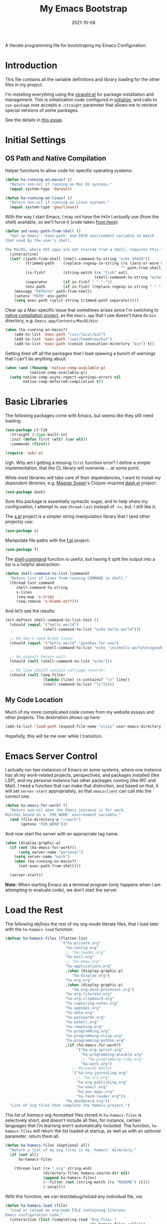 #+title:  My Emacs Bootstrap
#+author: Howard X. Abrams
#+date:   2021-10-08
#+tags: emacs

A literate programming file for bootstraping my Emacs Configuration.

#+begin_src emacs-lisp :exports none
  ;;; bootstrap.el --- file for bootstraping my Emacs Configuration
  ;;
  ;; © 2021-2023 Howard X. Abrams
  ;;   Licensed under a Creative Commons Attribution 4.0 International License.
  ;;   See http://creativecommons.org/licenses/by/4.0/
  ;;
  ;; Author: Howard X. Abrams <http://gitlab.com/howardabrams>
  ;; Maintainer: Howard X. Abrams
  ;; Created: October  8, 2021
  ;;
  ;; This file is not part of GNU Emacs.
  ;;
  ;; *NB:* Do not edit this file. Instead, edit the original literate file at:
  ;;            ~/other/hamacs/bootstrap.org
  ;;       And tangle the file to recreate this one.
  ;;
  ;;; Code:
#+end_src
* Introduction
This file contains all the variable definitions and library loading for the other files in my project.

I'm installing everything using the [[https://github.com/raxod502/straight.el#getting-started][straight.el]] for package installation and management. This is initialization code configured in [[file:initialize][initialize]], and calls to =use-package= now accepts a =:straight= parameter that allows me to retrieve special versions of some packages.

See the details in [[https://dev.to/jkreeftmeijer/emacs-package-management-with-straight-el-and-use-package-3oc8][this essay]].

* Initial Settings
** OS Path and Native Compilation
Helper functions to allow code for specific operating systems:
#+begin_src emacs-lisp
  (defun ha-running-on-macos? ()
    "Return non-nil if running on Mac OS systems."
    (equal system-type 'darwin))

  (defun ha-running-on-linux? ()
    "Return non-nil if running on Linux systems."
    (equal system-type 'gnu/linux))
#+end_src

With the way I start Emacs, I may not have the =PATH= I /actually/ use (from the shell) available, so we'll force it (code taken [[https://www.emacswiki.org/emacs/ExecPath][from here]]):

#+begin_src emacs-lisp
  (defun set-exec-path-from-shell ()
    "Set up Emacs' `exec-path' and PATH environment variable to match
  that used by the user's shell.

  The MacOS, where GUI apps are not started from a shell, requires this."
    (interactive)
    (let* ((path-from-shell (shell-command-to-string "echo $PATH"))
           (trimmed-path    (replace-regexp-in-string (rx (zero-or-more space) eol)
                                                      "" path-from-shell))
           (in-fish?        (string-match (rx "fish" eol)
                                          (shell-command-to-string "echo $SHELL")))
           (separator       (if in-fish? " " ":"))
           (env-path        (if in-fish? (replace-regexp-in-string " " ":" trimmed-path) trimmed-path)))
      (message "PATH=%s" path-from-shell)
      (setenv "PATH" env-path)
      (setq exec-path (split-string trimmed-path separator))))
#+end_src

Clear up a Mac-specific issue that sometimes arises since I'm switching to [[http://akrl.sdf.org/gccemacs.html][native compilation project]], as the =Emacs.app= that I use doesn't have its =bin= directory, e.g. =Emacs.app/Contents/MacOS/bin=:

#+begin_src emacs-lisp
  (when (ha-running-on-macos?)
      (add-to-list 'exec-path "/usr/local/bin")
      (add-to-list 'exec-path "/opt/homebrew/bin")
      (add-to-list 'exec-path (concat invocation-directory "bin") t))
#+end_src

Getting tired off all the packages that I load spewing a bunch of warnings that I can't do anything about:
#+begin_src emacs-lisp
  (when (and (fboundp 'native-comp-available-p)
             (native-comp-available-p))
    (setq native-comp-async-report-warnings-errors nil
          native-comp-deferred-compilation t))
#+end_src
* Basic Libraries
The following packages come with Emacs, but seems like they still need loading:
#+begin_src emacs-lisp
  (use-package cl-lib
    :straight (:type built-in)
    :init (defun first (elt) (car elt))
    :commands (first))

  (require 'subr-x)
#+end_src
Ugh. Why am I getting a missing =first= function error? I define a simple implementation, that the CL library will overwrite ... at some point.

While most libraries will take care of their dependencies, I want to install /my dependent libraries/, e.g, [[https://github.com/magnars/.emacs.d/][Magnar Sveen]]'s Clojure-inspired [[https://github.com/magnars/dash.el][dash.el]] project:
#+begin_src emacs-lisp
  (use-package dash)
#+end_src
Sure this package is essentially syntactic sugar, and to help /share/ my configuration, I attempt to use =thread-last= instead of =->>=, but, I still like it.

The [[https://github.com/magnars/s.el][s.el]] project is a simpler string manipulation library that I (and other projects) use:
#+begin_src emacs-lisp
  (use-package s)
#+end_src

Manipulate file paths with the [[https://github.com/rejeep/f.el][f.el]] project:
#+begin_src emacs-lisp
  (use-package f)
#+end_src

The [[help:shell-command][shell-command]] function is useful, but having it split the output into a list is a helpful abstraction:
#+begin_src emacs-lisp
  (defun shell-command-to-list (command)
    "Return list of lines from running COMMAND in shell."
    (thread-last command
       shell-command-to-string
       s-lines
       (seq-map 's-trim)
       (seq-remove 's-blank-str?)))
#+end_src

And let’s see the results:
#+begin_src emacs-lisp :tangle no
  (ert-deftest shell-command-to-list-test ()
    (should (equal '("hello world")
                   (shell-command-to-list "echo hello world")))

    ;; We don't need blank lines:
    (should (equal '("hello world" "goodbye for now")
                   (shell-command-to-list "echo '\n\nhello world\n\ngoodbye for now\n\n'"))

    ;; No output? Return null:
    (should (null (shell-command-to-list "echo")))

    ;; No line should contain carriage returns:
    (should (null (seq-filter
                   (lambda (line) (s-contains? "\n" line))
                   (shell-command-to-list "ls")))))
#+end_src
** My Code Location
Much of my more complicated code comes from my website essays and other projects. The destination shows up here:
#+begin_src emacs-lisp
  (add-to-list 'load-path (expand-file-name "elisp" user-emacs-directory))
#+end_src

Hopefully, this will tie me over while I transition.
* Emacs Server Control
I actually run two instances of Emacs on some systems, where one instance has all my work-related projects, perspectives, and packages installed (like LSP), and my personal instance has other packages running (like IRC and Mail). I need a function that can make that distinction, and based on that, it will set =server-start= appropriately, so that =emacsclient= can call into the correct one.
#+begin_src emacs-lisp
  (defun ha-emacs-for-work? ()
    "Return non-nil when the Emacs instance is for work.
  Matches based on a `FOR_WORK' environment variable."
    (and (file-directory-p "~/work")
         (getenv "FOR_WORK")))
#+end_src

And now start the server with an appropriate tag name:

#+begin_src emacs-lisp
  (when (display-graphic-p)
    (if (not (ha-emacs-for-work?))
        (setq server-name "personal")
      (setq server-name "work")
      (when (ha-running-on-macos?)
        (set-exec-path-from-shell)))

    (server-start))
#+end_src

*Note:* When starting Emacs as a terminal program (only happens when I am attempting to evaluate code), we don’t start the server.
* Load the Rest
The following /defines/ the rest of my org-mode literate files, that I load later with the =ha-hamacs-load= function:
#+begin_src emacs-lisp
  (defvar ha-hamacs-files (flatten-list
                           `("ha-private.org"
                             "ha-config.org"
                             ;; "ha-leader.org"
                             "ha-evil.org"
                             ;; "ha-meow.org"
                             "ha-applications.org"
                             ,(when (display-graphic-p)
                                "ha-display.org")
                             "ha-org.org"
                             ,(when (display-graphic-p)
                                "ha-org-word-processor.org")
                             "ha-org-literate.org"
                             "ha-org-clipboard.org"
                             "ha-capturing-notes.org"
                             "ha-agendas.org"
                             "ha-data.org"
                             "ha-passwords.org"
                             "ha-eshell.org"
                             "ha-remoting.org"
                             "ha-programming.org"
                             "ha-programming-elisp.org"
                             "ha-programming-python.org"
                             ,(if (ha-emacs-for-work?)
                                  '("ha-org-sprint.org"
                                    "ha-programming-ansible.org"
                                    ;; "ha-programming-ruby.org"
                                    "ha-work.org")
                                ;; Personal Editor
                                '("ha-org-journaling.org"
                                  ;; "ha-irc.org"
                                  "ha-org-publishing.org"
                                  "ha-email.org"
                                  "ha-aux-apps.org"
                                  "ha-feed-reader.org"))
                             "ha-dashboard.org"))
    "List of org files that complete the hamacs project.")
#+end_src

The list of /hamacs/ org-formatted files stored in =ha-hamacs-files= is selectively short, and doesn’t include all files, for instance, certain languages that I’m learning aren’t automatically included. The function, =ha-hamacs-files= will return the list loaded at startup, as well as with an optional parameter, return them all.
#+begin_src emacs-lisp
  (defun ha-hamacs-files (&optional all)
    "Return a list of my org files in my `hamacs' directory."
    (if (not all)
        ha-hamacs-files

      (thread-last (rx ".org" string-end)
                   (directory-files hamacs-source-dir nil)
                   (append ha-hamacs-files)
                   (--filter (not (string-match (rx "README") it)))
                   (-uniq))))
#+end_src

With this function, we can test/debug/reload any individual file, via:
#+begin_src emacs-lisp
  (defun ha-hamacs-load (file)
    "Load or reload an org-mode FILE containing literate
  Emacs configuration code."
    (interactive (list (completing-read "Org file: "
                                        (ha-hamacs-files :all))))
    (let ((full-file (expand-file-name file hamacs-source-dir)))
      (when (file-exists-p full-file)
        (message ">>> %s" full-file)
        (if (called-interactively-p)
            (org-babel-load-file full-file)
          (ignore-errors (org-babel-load-file full-file))))))
#+end_src

Notice that when we call this function /non-interactively/ (e.g. from the Lisp function, =ha-hamacs-reload-all=), we suppress any errors. Obviously, I want to see the errors when calling interactively.

** Tangling the Hamacs
And this similar function, will /tangle/ one of my files. Notice that in order to increase the speed of the tangling process (and not wanting to pollute a project perspective), I use a /temporary buffer/ instead of =find-file=.

#+begin_src emacs-lisp
  (defun ha-hamacs-tangle (file)
    "Tangle an org-mode FILE containing literate Emacs
  configuration code."
    (interactive (list (completing-read "Org file: "
                               (ha-hamacs-files :all))))
    (let ((full-file (file-name-concat hamacs-source-dir file))
          (target (file-name-concat "~/emacs.d/elisp"
                        (concat (file-name-sans-extension file)
                                ".el"))))
      (when (file-exists-p full-file)
        (ignore-errors
          (with-temp-buffer
            (insert-file-contents full-file)
            (with-current-buffer (concat temporary-file-directory file)
              (org-babel-tangle nil target (rx "emacs-lisp"))))))))
#+end_src

And we can now reload /all/ startup files:
#+begin_src emacs-lisp
  (defun ha-hamacs-reload-all ()
    "Reload our entire ecosystem of configuration files."
    (interactive)
    (dolist (file (ha-hamacs-files))
      (unless (equal file "bootstrap.org")
        (ha-hamacs-load file))))
#+end_src

And we can tangle /all/ the files:
#+begin_src emacs-lisp
  (defun ha-hamacs-tangle-all ()
    "Tangle all my Org initialization/configuration files."
    (interactive)
    (dolist (file (ha-hamacs-files))
      (ha-hamacs-tangle file)))
#+end_src
** Edit my Files
Changing my Emacs configuration is as simple as editing an Org file containing the code, and evaluating that block or expression.  Or even /re-loading/ the entire file as described above. Calling =find-file= (or more often [[file:ha-config.org::*Projects][project-find-file]]) is sufficient but quicker if I supply a /focused list/ of just the files in my project:

#+begin_src emacs-lisp
  (defun ha-hamacs-find-file (file)
    "Call `find-file' FILE.
  When called interactively, present org files containing
  my literate Emacs configuration code."
    (interactive (list (completing-read "Org file: "
                                        (ha-hamacs-files :all))))
    (let ((full-file (file-name-concat hamacs-source-dir file)))
      (find-file full-file)))
#+end_src

Whew … and do it all:
#+begin_src emacs-lisp
  (ha-hamacs-reload-all)
#+end_src
* Technical Artifacts :noexport:
Let's provide a name so we can =require= this file:
#+begin_src emacs-lisp :exports none
  (provide 'bootstrap)
  ;;; bootstrap.el ends here
#+end_src

Before you can build this on a new system, make sure that you put the cursor over any of these properties, and hit: ~C-c C-c~

#+description: A literate programming file for bootstrapping my environment.

#+property:    header-args:sh :tangle no
#+property:    header-args:emacs-lisp  :tangle yes
#+property:    header-args    :results none :eval no-export :comments no mkdirp yes

#+options:     num:nil toc:t todo:nil tasks:nil tags:nil date:nil
#+options:     skip:nil author:nil email:nil creator:nil timestamp:nil
#+infojs_opt:  view:nil toc:t ltoc:t mouse:underline buttons:0 path:http://orgmode.org/org-info.js
